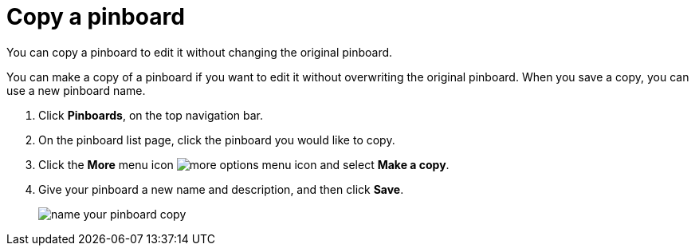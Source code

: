 = Copy a pinboard
:last_updated: 11/24/2020
:experimental:
:linkatrrs:

You can copy a pinboard to edit it without changing the original pinboard.

You can make a copy of a pinboard if you want to edit it without overwriting the original pinboard.
When you save a copy, you can use a new pinboard name.

. Click *Pinboards*, on the top navigation bar.
. On the pinboard list page, click the pinboard you would like to copy.
. Click the *More* menu icon image:icon-ellipses.png[more options menu icon] and select *Make a copy*.
. Give your pinboard a new name and description, and then click *Save*.
+
image::name_your_pinboard_copy.png[]
